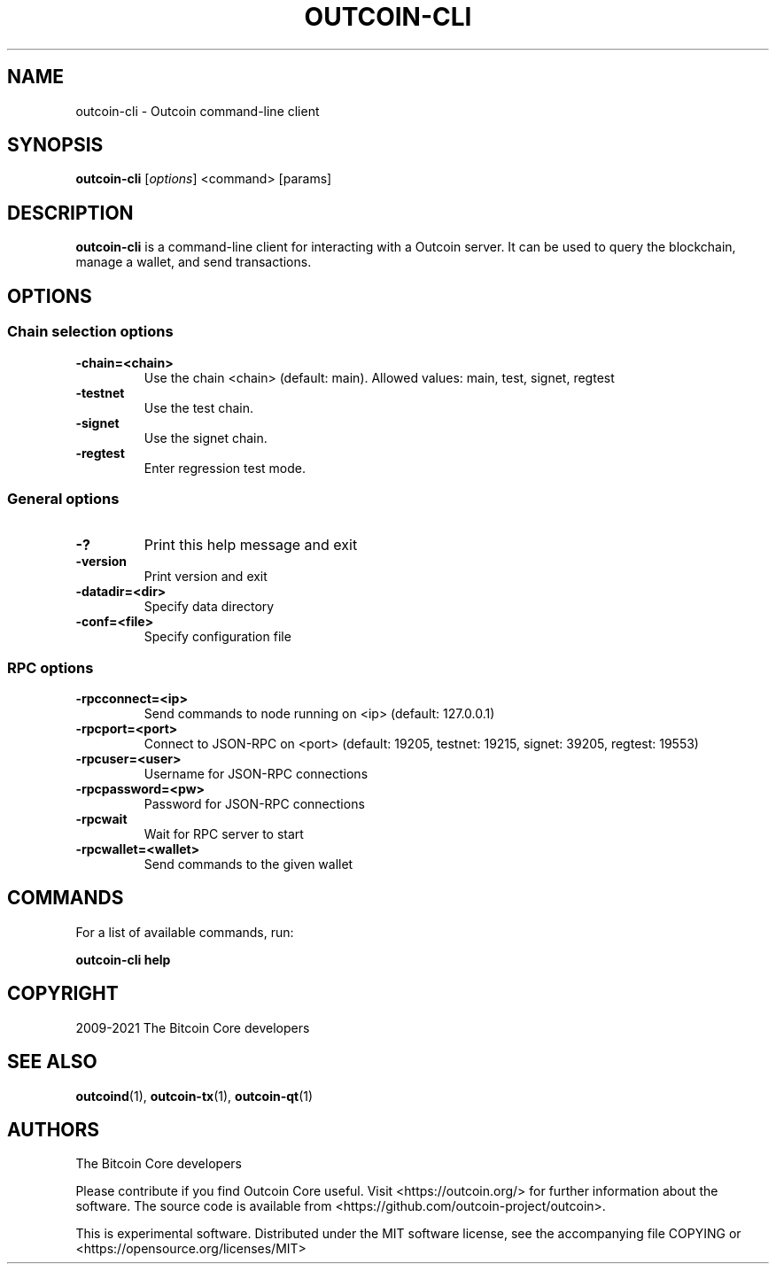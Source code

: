 .\" DO NOT MODIFY THIS FILE!  It was generated by help2man 1.47.13.
.TH OUTCOIN-CLI "1" "October 2024" "outcoin-cli v0.21.4.0" "User Commands"
.SH NAME
outcoin-cli - Outcoin command-line client
.SH SYNOPSIS
.B outcoin-cli
.RI [ options ]
.RI " <command>"
.RI " [params]"
.SH DESCRIPTION
.B outcoin-cli
is a command-line client for interacting with a Outcoin server.
It can be used to query the blockchain, manage a wallet, and send transactions.
.SH OPTIONS
.SS Chain selection options
.TP
.B -chain=<chain>
Use the chain <chain> (default: main). Allowed values: main, test, signet, regtest
.TP
.B -testnet
Use the test chain.
.TP
.B -signet
Use the signet chain.
.TP
.B -regtest
Enter regression test mode.
.SS General options
.TP
.B -?
Print this help message and exit
.TP
.B -version
Print version and exit
.TP
.B -datadir=<dir>
Specify data directory
.TP
.B -conf=<file>
Specify configuration file
.SS RPC options
.TP
.B -rpcconnect=<ip>
Send commands to node running on <ip> (default: 127.0.0.1)
.TP
.B -rpcport=<port>
Connect to JSON-RPC on <port> (default: 19205, testnet: 19215, signet: 39205, regtest: 19553)
.TP
.B -rpcuser=<user>
Username for JSON-RPC connections
.TP
.B -rpcpassword=<pw>
Password for JSON-RPC connections
.TP
.B -rpcwait
Wait for RPC server to start
.TP
.B -rpcwallet=<wallet>
Send commands to the given wallet
.SH COMMANDS
For a list of available commands, run:
.sp
.B outcoin-cli help
.SH COPYRIGHT
2009-2021 The Bitcoin Core developers
.SH SEE ALSO
.BR outcoind (1),
.BR outcoin-tx (1),
.BR outcoin-qt (1)
.SH AUTHORS
The Bitcoin Core developers

Please contribute if you find Outcoin Core useful. Visit
<https://outcoin.org/> for further information about the software.
The source code is available from
<https://github.com/outcoin-project/outcoin>.

This is experimental software.
Distributed under the MIT software license, see the accompanying file COPYING
or <https://opensource.org/licenses/MIT>
